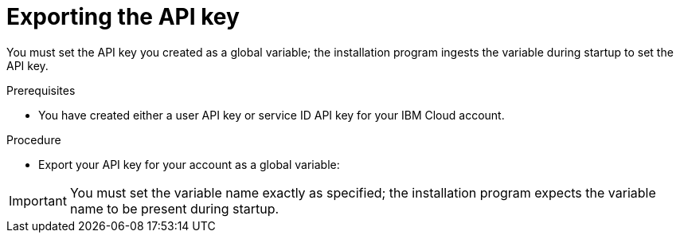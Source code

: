 // Module included in the following assemblies:
//
// * installing/installing_ibm_cloud_public/installing-ibm-cloud-customizations.adoc
// * installing/installing_ibm_cloud_public/installing-ibm-cloud-network-customizations.adoc
// * installing/installing_ibm_cloud_public/installing-ibm-cloud-vpc.adoc
// * installing/installing_ibm_cloud_public/installing-ibm-cloud-private.adoc
// * installing/installing_ibm_powervs/installing-ibm-power-reg-vs-customizations.adoc
// * installing/installing_ibm_powervs/installing-ibm-power-reg-vs-private-cluster.adoc
// * installing/installing_ibm_powervs/installing-restricted-networks-ibm-power-reg-vs.adoc
// * installing/installing_ibm_powervs/installing-ibm-power-regvs-vpc.adoc

ifeval::["{context}" == "installing-ibm-cloud-customizations"]
:ibm-vpc:
endif::[]
ifeval::["{context}" == "installing-ibm-cloud-network-customizations"]
:ibm-vpc:
endif::[]
ifeval::["{context}" == "installing-ibm-cloud-vpc"]
:ibm-vpc:
endif::[]
ifeval::["{context}" == "installing-ibm-cloud-private"]
:ibm-vpc:
endif::[]
ifeval::["{context}" == "installing-ibm-power-reg-vs-customizations"]
:ibm-power-reg-vs:
endif::[]
ifeval::["{context}" == "installing-ibm-power-reg-vs-private-cluster"]
:ibm-power-reg-vs:
endif::[]
ifeval::["{context}" == "installing-restricted-networks-ibm-power-reg-vs"]
:ibm-power-reg-vs:
endif::[]
ifeval::["{context}" == "installing-ibm-power-regvs-vpc"]
:ibm-power-reg-vs:
endif::[]

:_mod-docs-content-type: PROCEDURE
[id="installation-ibm-cloud-export-variables_{context}"]
= Exporting the API key

You must set the API key you created as a global variable; the installation program ingests the variable during startup to set the API key.

.Prerequisites

* You have created either a user API key or service ID API key for your IBM Cloud account.

.Procedure

* Export your API key for your account as a global variable:
ifdef::ibm-vpc[]
+
[source,terminal]
----
$ export IC_API_KEY=<api_key>
----
endif::ibm-vpc[]
ifdef::ibm-power-reg-vs[]
+
[source,terminal]
----
$ export IBMCLOUD_API_KEY=<api_key>
----
endif::ibm-power-reg-vs[]

[IMPORTANT]
====
You must set the variable name exactly as specified; the installation program expects the variable name to be present during startup.
====

ifeval::["{context}" == "installing-ibm-cloud-customizations"]
:!ibm-vpc:
endif::[]
ifeval::["{context}" == "installing-ibm-cloud-network-customizations"]
:!ibm-vpc:
endif::[]
ifeval::["{context}" == "installing-ibm-cloud-vpc"]
:!ibm-vpc:
endif::[]
ifeval::["{context}" == "installing-ibm-cloud-private"]
:!ibm-vpc:
endif::[]
ifeval::["{context}" == "installing-ibm-power-reg-vs-customizations"]
:!ibm-power-reg-vs:
endif::[]
ifeval::["{context}" == "installing-ibm-power-reg-vs-private-cluster"]
:!ibm-power-reg-vs:
endif::[]
ifeval::["{context}" == "installing-restricted-networks-ibm-power-reg-vs"]
:!ibm-power-reg-vs:
endif::[]
ifeval::["{context}" == "installing-ibm-power-regvs-vpc"]
:!ibm-power-reg-vs:
endif::[]
